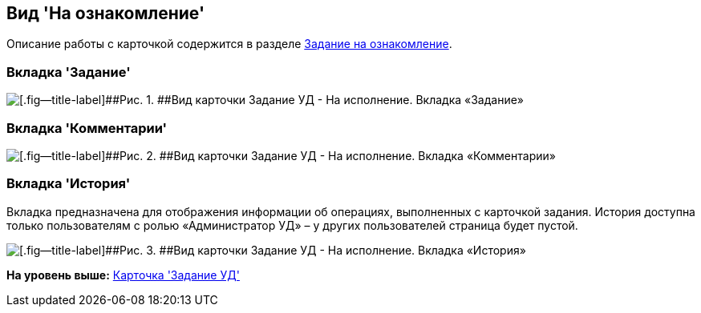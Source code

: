 [[ariaid-title1]]
== Вид 'На ознакомление'

Описание работы с карточкой содержится в разделе xref:task_Task_For_Look.adoc[Задание на ознакомление].

=== Вкладка 'Задание'

image::img/Task_For_Look.png[[.fig--title-label]##Рис. 1. ##Вид карточки Задание УД - На исполнение. Вкладка «Задание»]

=== Вкладка 'Комментарии'

image::img/Task_For_Look_tab_comments.png[[.fig--title-label]##Рис. 2. ##Вид карточки Задание УД - На исполнение. Вкладка «Комментарии»]

=== Вкладка 'История'

Вкладка предназначена для отображения информации об операциях, выполненных с карточкой задания. История доступна только пользователям с ролью «Администратор УД» – у других пользователей страница будет пустой.

image::img/Task_For_Look_tab_history.png[[.fig--title-label]##Рис. 3. ##Вид карточки Задание УД - На исполнение. Вкладка «История»]

*На уровень выше:* xref:../topics/TC_Descr.adoc[Карточка 'Задание УД']
